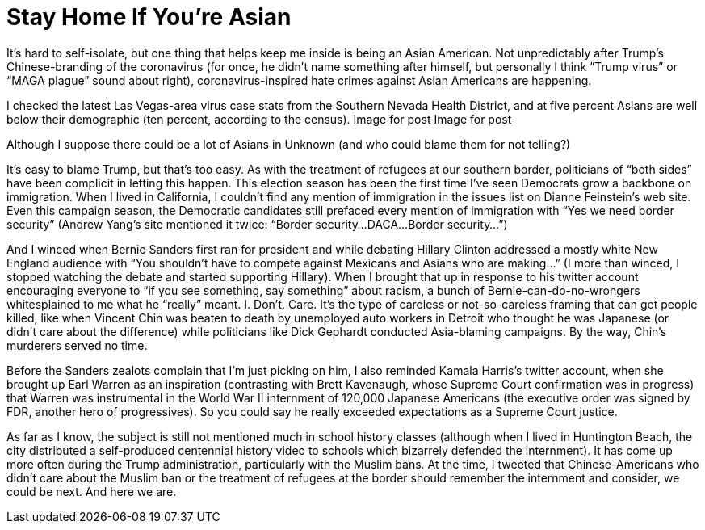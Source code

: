 = Stay Home If You’re Asian

It’s hard to self-isolate, but one thing that helps keep me inside is being an Asian American. Not unpredictably after Trump’s Chinese-branding of the coronavirus (for once, he didn’t name something after himself, but personally I think “Trump virus” or “MAGA plague” sound about right), coronavirus-inspired hate crimes against Asian Americans are happening.

I checked the latest Las Vegas-area virus case stats from the Southern Nevada Health District, and at five percent Asians are well below their demographic (ten percent, according to the census).
Image for post
Image for post

Although I suppose there could be a lot of Asians in Unknown (and who could blame them for not telling?)

It’s easy to blame Trump, but that’s too easy. As with the treatment of refugees at our southern border, politicians of “both sides” have been complicit in letting this happen. This election season has been the first time I’ve seen Democrats grow a backbone on immigration. When I lived in California, I couldn’t find any mention of immigration in the issues list on Dianne Feinstein’s web site. Even this campaign season, the Democratic candidates still prefaced every mention of immigration with “Yes we need border security” (Andrew Yang’s site mentioned it twice: “Border security…DACA…Border security…”)

And I winced when Bernie Sanders first ran for president and while debating Hillary Clinton addressed a mostly white New England audience with “You shouldn’t have to compete against Mexicans and Asians who are making…” (I more than winced, I stopped watching the debate and started supporting Hillary). When I brought that up in response to his twitter account encouraging everyone to “if you see something, say something” about racism, a bunch of Bernie-can-do-no-wrongers whitesplained to me what he “really” meant. I. Don’t. Care. It’s the type of careless or not-so-careless framing that can get people killed, like when Vincent Chin was beaten to death by unemployed auto workers in Detroit who thought he was Japanese (or didn’t care about the difference) while politicians like Dick Gephardt conducted Asia-blaming campaigns. By the way, Chin’s murderers served no time.

Before the Sanders zealots complain that I’m just picking on him, I also reminded Kamala Harris’s twitter account, when she brought up Earl Warren as an inspiration (contrasting with Brett Kavenaugh, whose Supreme Court confirmation was in progress) that Warren was instrumental in the World War II internment of 120,000 Japanese Americans (the executive order was signed by FDR, another hero of progressives). So you could say he really exceeded expectations as a Supreme Court justice.

As far as I know, the subject is still not mentioned much in school history classes (although when I lived in Huntington Beach, the city distributed a self-produced centennial history video to schools which bizarrely defended the internment). It has come up more often during the Trump administration, particularly with the Muslim bans. At the time, I tweeted that Chinese-Americans who didn’t care about the Muslim ban or the treatment of refugees at the border should remember the internment and consider, we could be next. And here we are.
